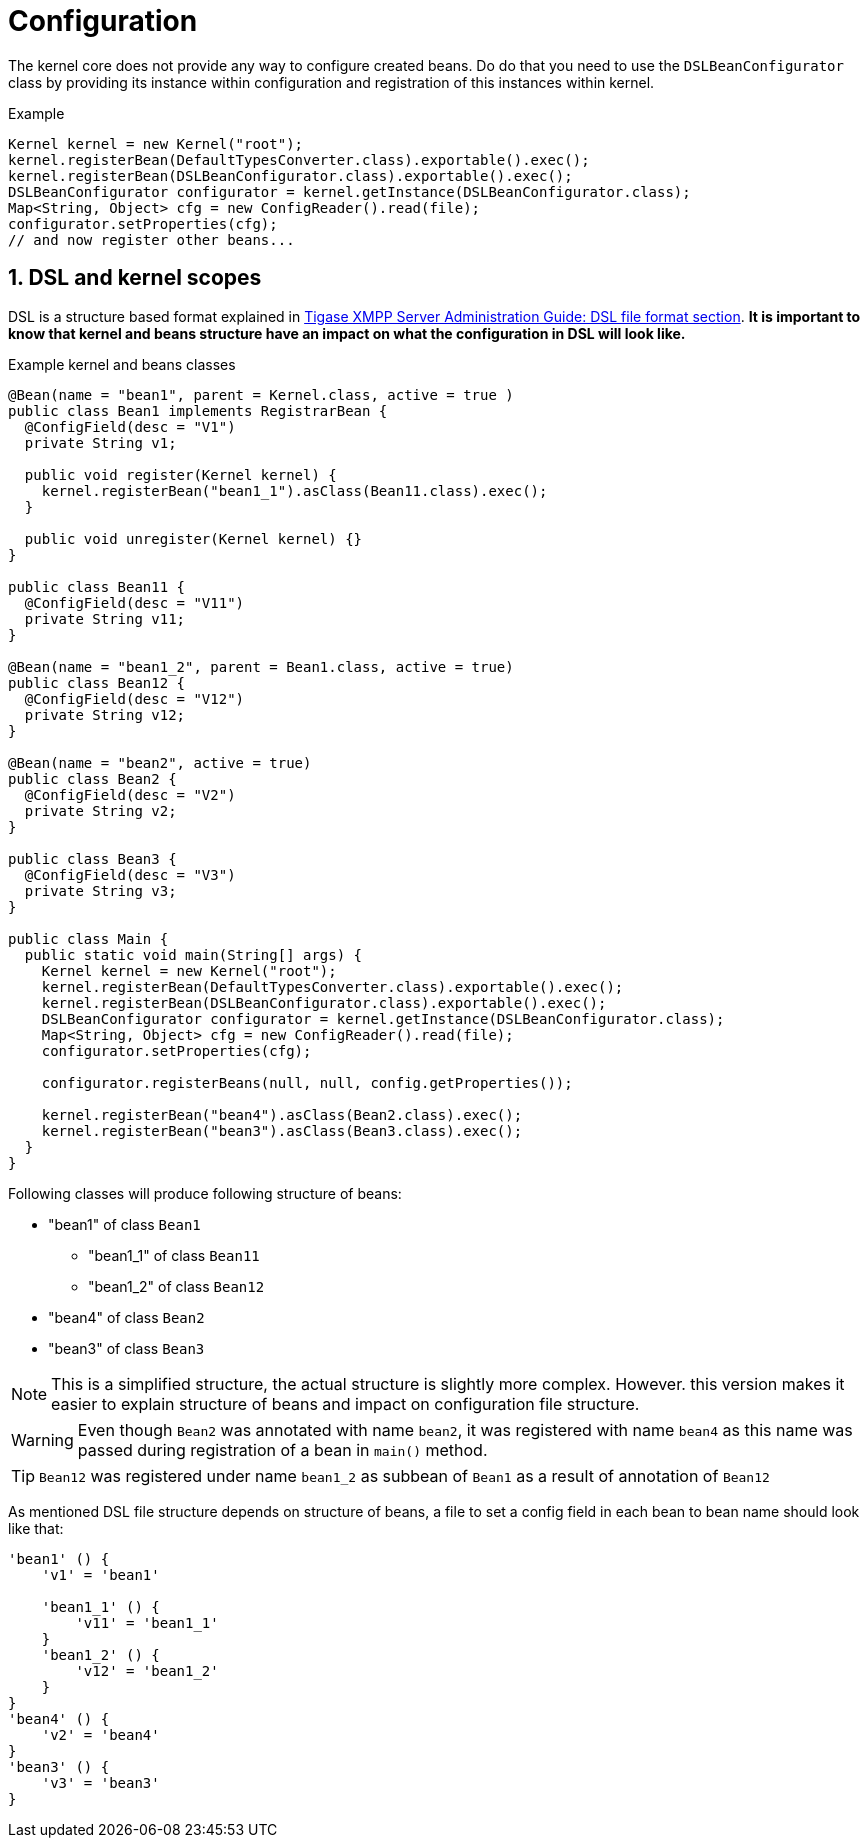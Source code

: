 
= Configuration
:numbered:
:website: http://tigase.net/

The kernel core does not provide any way to configure created beans. Do do that you need to use the `DSLBeanConfigurator` class by providing its instance within configuration and registration of this instances within kernel.

.Example
[source,java]
----
Kernel kernel = new Kernel("root");
kernel.registerBean(DefaultTypesConverter.class).exportable().exec();
kernel.registerBean(DSLBeanConfigurator.class).exportable().exec();
DSLBeanConfigurator configurator = kernel.getInstance(DSLBeanConfigurator.class);
Map<String, Object> cfg = new ConfigReader().read(file);
configurator.setProperties(cfg);
// and now register other beans...
----

== DSL and kernel scopes
DSL is a structure based format explained in http://docs.tigase.org/tigase-server/snapshot/Administration_Guide/html/#dslConfig[Tigase XMPP Server Administration Guide: DSL file format section].
*It is important to know that kernel and beans structure have an impact on what the configuration in DSL will look like.*

.Example kernel and beans classes
[source,java]
----
@Bean(name = "bean1", parent = Kernel.class, active = true )
public class Bean1 implements RegistrarBean {
  @ConfigField(desc = "V1")
  private String v1;

  public void register(Kernel kernel) {
    kernel.registerBean("bean1_1").asClass(Bean11.class).exec();
  }

  public void unregister(Kernel kernel) {}
}

public class Bean11 {
  @ConfigField(desc = "V11")
  private String v11;
}

@Bean(name = "bean1_2", parent = Bean1.class, active = true)
public class Bean12 {
  @ConfigField(desc = "V12")
  private String v12;
}

@Bean(name = "bean2", active = true)
public class Bean2 {
  @ConfigField(desc = "V2")
  private String v2;
}

public class Bean3 {
  @ConfigField(desc = "V3")
  private String v3;
}

public class Main {
  public static void main(String[] args) {
    Kernel kernel = new Kernel("root");
    kernel.registerBean(DefaultTypesConverter.class).exportable().exec();
    kernel.registerBean(DSLBeanConfigurator.class).exportable().exec();
    DSLBeanConfigurator configurator = kernel.getInstance(DSLBeanConfigurator.class);
    Map<String, Object> cfg = new ConfigReader().read(file);
    configurator.setProperties(cfg);

    configurator.registerBeans(null, null, config.getProperties());

    kernel.registerBean("bean4").asClass(Bean2.class).exec();
    kernel.registerBean("bean3").asClass(Bean3.class).exec();
  }
}
----

Following classes will produce following structure of beans:

* "bean1" of class `Bean1`
** "bean1_1" of class `Bean11`
** "bean1_2" of class `Bean12`
* "bean4" of class `Bean2`
* "bean3" of class `Bean3`

NOTE: This is a simplified structure, the actual structure is slightly more complex. However. this version makes it easier to explain structure of beans and impact on configuration file structure.

WARNING: Even though `Bean2` was annotated with name `bean2`, it was registered with name `bean4` as this name was passed during registration of a bean in `main()` method.

TIP: `Bean12` was registered under name `bean1_2` as subbean of `Bean1` as a result of annotation of `Bean12`

As mentioned DSL file structure depends on structure of beans, a file to set a config field in each bean to bean name should look like that:
[source,dsl]
----
'bean1' () {
    'v1' = 'bean1'

    'bean1_1' () {
        'v11' = 'bean1_1'
    }
    'bean1_2' () {
        'v12' = 'bean1_2'
    }
}
'bean4' () {
    'v2' = 'bean4'
}
'bean3' () {
    'v3' = 'bean3'
}
----
